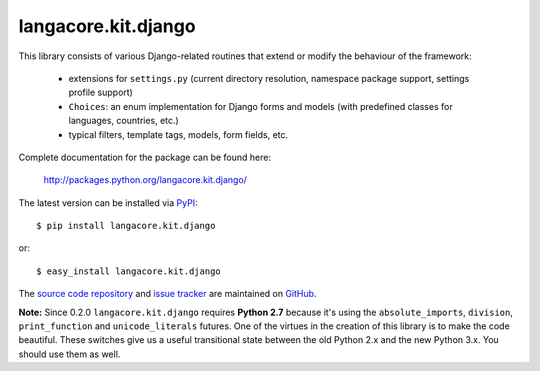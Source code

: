 --------------------
langacore.kit.django
--------------------

This library consists of various Django-related routines that extend or modify
the behaviour of the framework:

 * extensions for ``settings.py`` (current directory resolution, namespace
   package support, settings profile support)

 * ``Choices``: an enum implementation for Django forms and models (with
   predefined classes for languages, countries, etc.)

 * typical filters, template tags, models, form fields, etc.

Complete documentation for the package can be found here:

 http://packages.python.org/langacore.kit.django/

The latest version can be installed via `PyPI
<http://pypi.python.org/pypi/langacore.kit.django/>`_::

  $ pip install langacore.kit.django
  
or::

  $ easy_install langacore.kit.django


The `source code repository <http://github.com/LangaCore/kitdjango>`_ and `issue
tracker <http://github.com/LangaCore/kitdjango/issues>`_ are maintained on
`GitHub <http://github.com/LangaCore/kitdjango>`_.

**Note:**  Since 0.2.0 ``langacore.kit.django`` requires **Python 2.7** because
it's using the ``absolute_imports``, ``division``, ``print_function`` and
``unicode_literals`` futures. One of the virtues in the creation of this library
is to make the code beautiful. These switches give us a useful transitional
state between the old Python 2.x and the new Python 3.x. You should use them as
well.
